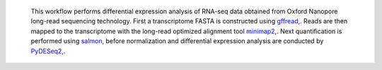  This workflow performs differential expression analysis of RNA-seq data obtained from Oxford Nanopore long-read sequencing technology. 
 First a transcriptome FASTA is constructed using `gffread, <https://github.com/gpertea/gffread>`_. Reads are then mapped to the transcriptome with the long-read optimized alignment tool `minimap2, <https://github.com/lh3/minimap2>`_. Next quantification is performed using `salmon, <https://github.com/COMBINE-lab/salmon>`_ before normalization and differential expression analysis are conducted by `PyDESeq2, <https://github.com/owkin/PyDESeq2>`_.
